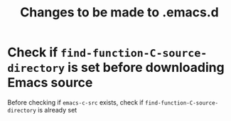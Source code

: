 #+TITLE: Changes to be made to .emacs.d

* Check if ~find-function-C-source-directory~ is set before downloading Emacs source
Before checking if ~emacs-c-src~ exists, check if ~find-function-C-source-directory~ is already set
